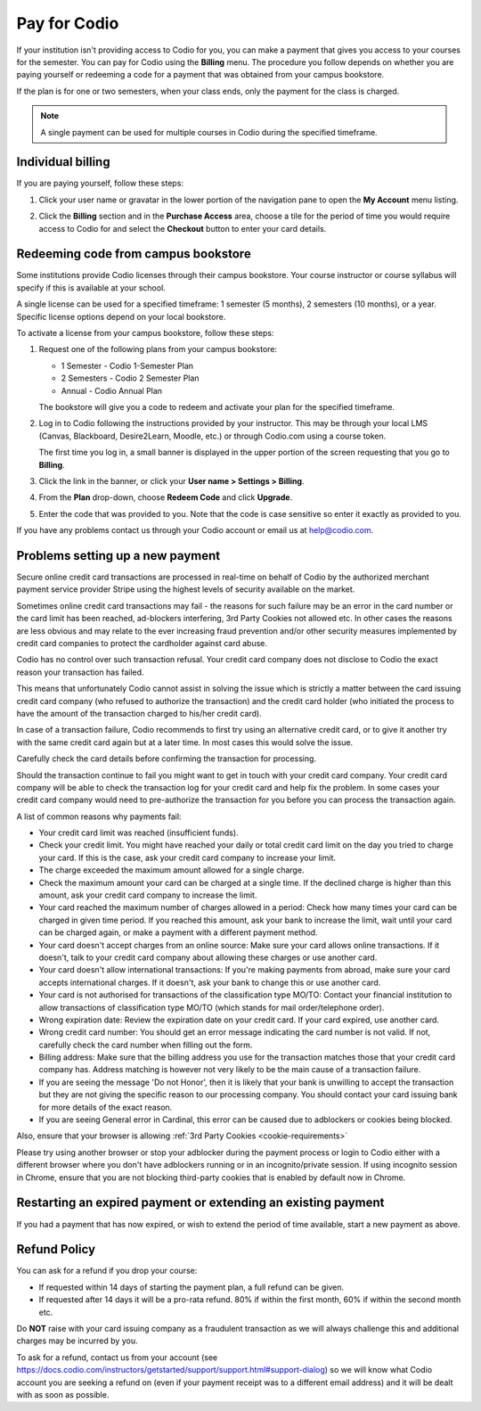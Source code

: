 .. meta::
   :description: A Codio payment gives you access to your courses for the semester.
   
.. _paying:

Pay for Codio
=============

If your institution isn't providing access to Codio for you, you can make a payment that gives you access to your courses for the semester. You can pay for Codio using the **Billing** menu. The procedure you follow depends on whether you are paying yourself or redeeming a code for a payment that was obtained from your campus bookstore.

If the plan is for one or two semesters, when your class ends, only the payment for the class is charged.


.. Note:: A single payment can be used for multiple courses in Codio during the specified timeframe.

Individual billing
--------------------
If you are paying yourself, follow these steps:

1. Click your user name or gravatar in the lower portion of the navigation pane to open the **My Account** menu listing.

   .. image:: /img/what_students_do/forgotpassword/profilepic.png
      :alt: User Profile
   
   
2. Click the **Billing** section and in the **Purchase Access** area, choose a tile for the period of time you would require access to Codio for and select the **Checkout** button to enter your card details.

   .. image:: /img/account_billing.png
      :alt: Billing
  



Redeeming code from campus bookstore
------------------------------------
Some institutions provide Codio licenses through their campus bookstore. Your course instructor or course syllabus will specify if this is available at your school.

A single license can be used for a specified timeframe: 1 semester (5 months), 2 semesters (10 months), or a year. Specific license options depend on your local bookstore.

To activate a license from your campus bookstore, follow these steps:

1. Request one of the following plans from your campus bookstore:

   - 1 Semester  - Codio 1-Semester Plan 
   - 2 Semesters - Codio 2 Semester Plan 
   - Annual - Codio Annual Plan

   The bookstore will give you a code to redeem and activate your plan for the specified timeframe.

2. Log in to Codio following the instructions provided by your instructor. This may be through your local LMS (Canvas, Blackboard, Desire2Learn, Moodle, etc.) or through Codio.com using a course token.

   The first time you log in, a small banner is displayed in the upper portion of the screen requesting that you go to **Billing**.
   
3. Click the link in the banner, or click your **User name > Settings > Billing**.

4. From the **Plan** drop-down, choose **Redeem Code** and click **Upgrade**.

5. Enter the code that was provided to you. Note that the code is case sensitive so enter it exactly as provided to you.

If you have any problems contact us through your Codio account or email us at help@codio.com.

Problems setting up a new payment
---------------------------------

Secure online credit card transactions are processed in real-time on behalf of Codio by the authorized merchant payment service provider Stripe using the highest levels of security available on the market.

Sometimes online credit card transactions may fail - the reasons for such failure may be an error in the card number or the card limit has been reached, ad-blockers interfering, 3rd Party Cookies not allowed etc. In other cases the reasons are less obvious and may relate to the ever increasing fraud prevention and/or other security measures implemented by credit card companies to protect the cardholder against card abuse.

Codio has no control over such transaction refusal. Your credit card company does not disclose to Codio the exact reason your transaction has failed.

This means that unfortunately Codio cannot assist in solving the issue which is strictly a matter between the card issuing credit card company (who refused to authorize the transaction) and the credit card holder (who initiated the process to have the amount of the transaction charged to his/her credit card).

In case of a transaction failure, Codio recommends to first try using an alternative credit card, or to give it another try with the same credit card again but at a later time. In most cases this would solve the issue.

Carefully check the card details before confirming the transaction for processing.

Should the transaction continue to fail you might want to get in touch with your credit card company. Your credit card company will be able to check the transaction log for your credit card and help fix the problem. In some cases your credit card company would need to pre-authorize the transaction for you before you can process the transaction again.

A list of common reasons why payments fail:

- Your credit card limit was reached (insufficient funds).
- Check your credit limit. You might have reached your daily or total credit card limit on the day you tried to charge your card. If this is the case, ask your credit card company to increase your limit.
- The charge exceeded the maximum amount allowed for a single charge.
- Check the maximum amount your card can be charged at a single time. If the declined charge is higher than this amount, ask your credit card company to increase the limit.
- Your card reached the maximum number of charges allowed in a period: Check how many times your card can be charged in given time period. If you reached this amount, ask your bank to increase the limit, wait until your card can be charged again, or make a payment with a different payment method.
- Your card doesn't accept charges from an online source: Make sure your card allows online transactions. If it doesn't, talk to your credit card company about allowing these charges or use another card.
- Your card doesn't allow international transactions: If you're making payments from abroad, make sure your card accepts international charges. If it doesn't, ask your bank to change this or use another card.
- Your card is not authorised for transactions of the classification type MO/TO: Contact your financial institution to allow transactions of classification type MO/TO (which stands for mail order/telephone order).
- Wrong expiration date: Review the expiration date on your credit card. If your card expired, use another card.
- Wrong credit card number: You should get an error message indicating the card number is not valid. If not, carefully check the card number when filling out the form.
-  Billing address: Make sure that the billing address you use for the transaction matches those that your credit card company has. Address matching is however not very likely to be the main cause of a transaction failure.
- If you are seeing the message 'Do not Honor', then it is likely that your bank is unwilling to accept the transaction but they are not giving the specific reason to our processing company. You should contact your card issuing bank for more details of the exact reason. 
- If you are seeing General error in Cardinal, this error can be caused due to adblockers or cookies being blocked.

Also, ensure that your browser is allowing :ref:`3rd Party Cookies <cookie-requirements>`

Please try using another browser or stop your adblocker during the payment process or login to Codio either with a different browser where you don't have adblockers running or in an incognito/private session. If using incognito session in Chrome, ensure that you are not blocking third-party cookies that is enabled by default now in Chrome.

   .. image:: /img/chrome-incognito.png
      :alt: Chrome Incognito

Restarting an expired payment or extending an existing payment
--------------------------------------------------------------

If you had a payment that has now expired, or wish to extend the period of time available, start a new payment as above.

.. _refund:

Refund Policy
-------------

You can ask for a refund if you drop your course:

- If requested within 14 days of starting the payment plan, a full refund can be given.
- If requested after 14 days it will be a pro-rata refund.  80% if within the first month, 60% if within the second month etc.

Do **NOT** raise with your card issuing company as a fraudulent transaction as we will always challenge this and additional charges may be incurred by you.

To ask for a refund, contact us from your account (see https://docs.codio.com/instructors/getstarted/support/support.html#support-dialog) so we will know what Codio account you are seeking a refund on (even if your payment receipt was to a different email address) and it will be dealt with as soon as possible.